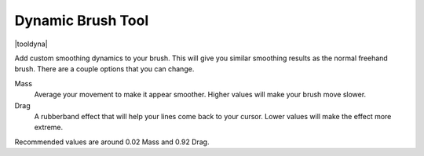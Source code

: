 .. meta::
   :description:
        Krita's dynamic brush tool reference.

.. metadata-placeholder

   :authors: - Wolthera van Hövell tot Westerflier <griffinvalley@gmail.com>
             - Scott Petrovic
   :license: GNU free documentation license 1.3 or later.

.. index:: Tools, Dyna
.. _dyna_tool:

==================
Dynamic Brush Tool
==================

|tooldyna|

Add custom smoothing dynamics to your brush. This will give you similar smoothing results as the normal freehand brush. There are a couple options that you can change.

Mass
 Average your movement to make it appear smoother. Higher values will make your brush move slower.
Drag
 A rubberband effect that will help your lines come back to your cursor. Lower values will make the effect more extreme.

Recommended values are around 0.02 Mass and 0.92 Drag.
